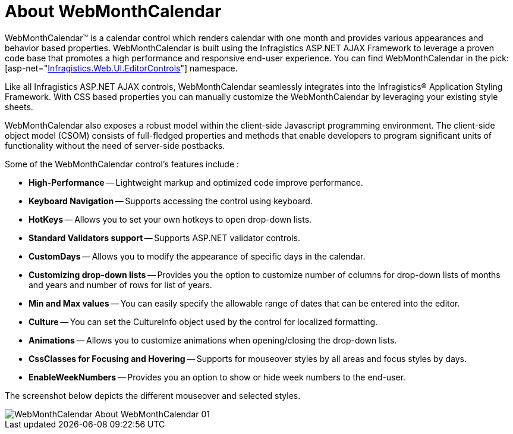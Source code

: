﻿////

|metadata|
{
    "name": "webmonthcalendar-about-webmonthcalendar",
    "controlName": ["WebMonthCalendar"],
    "tags": ["Editing"],
    "guid": "{9B934686-F3CA-4C5B-B595-45B9C3D737AC}",  
    "buildFlags": [],
    "createdOn": "0001-01-01T00:00:00Z"
}
|metadata|
////

= About WebMonthCalendar

WebMonthCalendar™ is a calendar control which renders calendar with one month and provides various appearances and behavior based properties. WebMonthCalendar is built using the Infragistics ASP.NET AJAX Framework to leverage a proven code base that promotes a high performance and responsive end-user experience. You can find WebMonthCalendar in the  pick:[asp-net="link:infragistics4.web.v{ProductVersion}~infragistics.web.ui.editorcontrols_namespace.html[Infragistics.Web.UI.EditorControls]"]  namespace.

Like all Infragistics ASP.NET AJAX controls, WebMonthCalendar seamlessly integrates into the Infragistics® Application Styling Framework. With CSS based properties you can manually customize the WebMonthCalendar by leveraging your existing style sheets.

WebMonthCalendar also exposes a robust model within the client-side Javascript programming environment. The client-side object model (CSOM) consists of full-fledged properties and methods that enable developers to program significant units of functionality without the need of server-side postbacks.

Some of the WebMonthCalendar control’s features include :

* *High-Performance* -- Lightweight markup and optimized code improve performance.
* *Keyboard Navigation* -- Supports accessing the control using keyboard.
* *HotKeys* -- Allows you to set your own hotkeys to open drop-down lists.
* *Standard Validators support* -- Supports ASP.NET validator controls.
* *CustomDays* -- Allows you to modify the appearance of specific days in the calendar.
* *Customizing drop-down lists* -- Provides you the option to customize number of columns for drop-down lists of months and years and number of rows for list of years.
* *Min and Max values* -- You can easily specify the allowable range of dates that can be entered into the editor.
* *Culture* -- You can set the CultureInfo object used by the control for localized formatting.
* *Animations* -- Allows you to customize animations when opening/closing the drop-down lists.
* *CssClasses for Focusing and Hovering* -- Supports for mouseover styles by all areas and focus styles by days.
* *EnableWeekNumbers* -- Provides you an option to show or hide week numbers to the end-user.

The screenshot below depicts the different mouseover and selected styles.

image::images/WebMonthCalendar_About_WebMonthCalendar_01.png[]